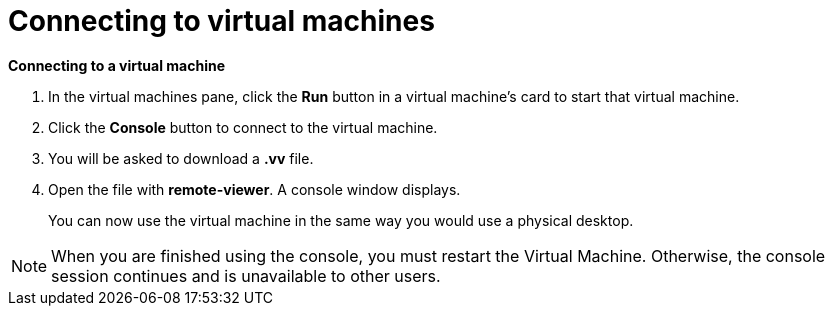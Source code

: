 :_content-type: PROCEDURE
[id="connecting-to-virtual-machines"]
= Connecting to virtual machines

*Connecting to a virtual machine*

. In the virtual machines pane, click the *Run* button in a virtual machine's card to start that virtual machine.

. Click the *Console* button to connect to the virtual machine.

. You will be asked to download a *.vv* file.

. Open the file with *remote-viewer*. A console window displays.
+
You can now use the virtual machine in the same way you would use a physical desktop.

[NOTE]
====
When you are finished using the console, you must restart the Virtual Machine. Otherwise, the console session continues and is unavailable to other users.
====
